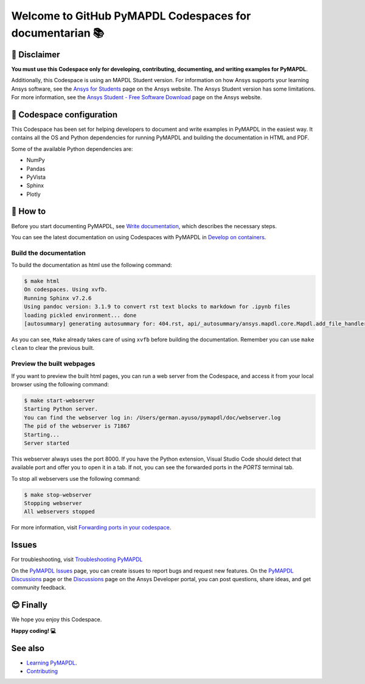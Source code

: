 
=========================================================
Welcome to GitHub PyMAPDL Codespaces for documentarian 📚
=========================================================


🛑 Disclaimer
=============

**You must use this Codespace only for developing, contributing, documenting, and
writing examples for PyMAPDL**.

Additionally, this Codespace is using an MAPDL Student version. For information on how Ansys
supports your learning Ansys software, see the
`Ansys for Students <https://www.ansys.com/academic/students>`_ page on the Ansys website.
The Ansys Student version has some limitations. For more information, see the
`Ansys Student - Free Software Download <https://www.ansys.com/academic/students/ansys-student>`_
page on the Ansys website.


📖 Codespace configuration
==========================

This Codespace has been set for helping developers to document and write examples
in PyMAPDL in the easiest way. It contains all the OS and Python dependencies
for running PyMAPDL and building the documentation in HTML and PDF.

Some of the available Python dependencies are:

* NumPy
* Pandas
* PyVista
* Sphinx
* Plotly


🧐 How to
==========

Before you start documenting PyMAPDL, see
`Write documentation <https://mapdl.docs.pyansys.com/version/dev/getting_started/write_documentation.html>`_,
which describes the necessary steps.

You can see the latest documentation on using Codespaces with PyMAPDL in
`Develop on containers <https://mapdl.docs.pyansys.com/version/dev/getting_started/devcontainer_link.html>`_.

Build the documentation
-----------------------

To build the documentation as html use the following command:

.. code:: console

    $ make html
    On codespaces. Using xvfb.
    Running Sphinx v7.2.6
    Using pandoc version: 3.1.9 to convert rst text blocks to markdown for .ipynb files
    loading pickled environment... done
    [autosummary] generating autosummary for: 404.rst, api/_autosummary/ansys.mapdl.core.Mapdl.add_file_handler.rst, api/_autosummary/ansys.mapdl.core.Mapdl.aplot.rst, api/_autosummary/ansys.mapdl.core.Mapdl.chain_commands.rst, api/_autosummary/ansys.mapdl.core.Mapdl.directory.rst, api/_autosummary/ansys.mapdl.core.Mapdl.eplot.rst, api/_autosummary/ansys.mapdl.core.Mapdl.file_type_for_plots.rst, api/_autosummary/ansys.mapdl.core.Mapdl.get.rst, api/_autosummary/ansys.mapdl.core.Mapdl.get_array.rst, api/_autosummary/ansys.mapdl.core.Mapdl.get_value.rst, ..., user_guide/mapdl_examples.rst, user_guide/math.rst, user_guide/mesh_geometry.rst, user_guide/parameters.rst, user_guide/plotting.rst, user_guide/pool.rst, user_guide/post.rst, user_guide/troubleshoot.rst, user_guide/upf.rst, user_guide/xpl.rst

As you can see, ``Make`` already takes care of using ``xvfb`` before building the documentation.
Remember you can use ``make clean`` to clear the previous built.


Preview the built webpages
--------------------------

If you want to preview the built html pages, you can run a web server from the Codespace,
and access it from your local browser using the following command:

.. code:: console

    $ make start-webserver
    Starting Python server.
    You can find the webserver log in: /Users/german.ayuso/pymapdl/doc/webserver.log
    The pid of the webserver is 71867
    Starting...
    Server started

This webserver always uses the port 8000. If you have the Python extension, Visual Studio Code should detect
that available port and offer you to open it in a tab.
If not, you can see the forwarded ports in the *PORTS* terminal tab.

To stop all webservers use the following command:

.. code:: console

    $ make stop-webserver
    Stopping webserver
    All webservers stopped

For more information, visit `Forwarding ports in your codespace <https://docs.github.com/en/codespaces/developing-in-a-codespace/forwarding-ports-in-your-codespace>`_.

Issues
======

For troubleshooting, visit
`Troubleshooting PyMAPDL <https://mapdl.docs.pyansys.com/version/stable/user_guide/troubleshoot.html#troubleshooting-pymapdl>`_

On the `PyMAPDL Issues <https://github.com/ansys/pymapdl/issues>`_ page,
you can create issues to report bugs and request new features.
On the `PyMAPDL Discussions <https://github.com/ansys/pymapdl/discussions>`_ page or
the `Discussions <https://discuss.ansys.com/>`_ page on the Ansys Developer portal,
you can post questions, share ideas, and get community feedback. 

😊 Finally
==========

We hope you enjoy this Codespace. 


**Happy coding! 💻**


See also
========

* `Learning PyMAPDL <https://mapdl.docs.pyansys.com/version/dev/getting_started/learning.html>`_. 
* `Contributing <https://mapdl.docs.pyansys.com/version/dev/getting_started/contribution.html#contributing>`_
